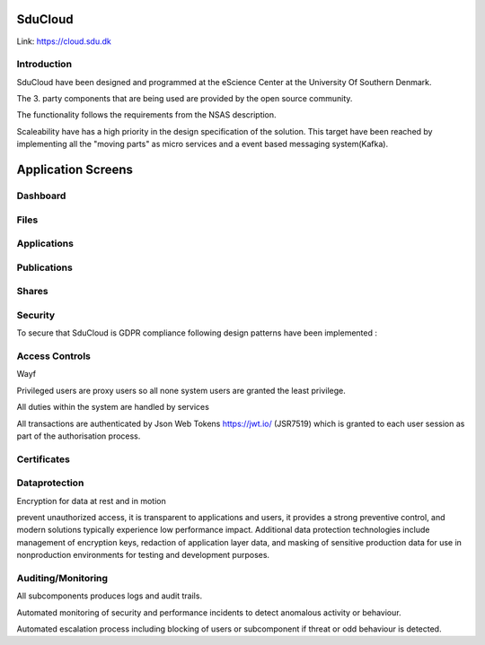 .. _Solution_overview:

SduCloud
========
Link:
https://cloud.sdu.dk



Introduction
------------

SduCloud have been designed and programmed at the eScience Center at the University Of Southern Denmark.

The 3. party components that are being used are provided by the open source community.

The functionality follows the requirements from the NSAS description.

Scaleability have has a high priority in the design specification of the solution. This target have been reached by implementing all the "moving parts"
as micro services and a event based messaging system(Kafka).



Application Screens
====================

Dashboard
---------
.. figure::  images/screens/dashboard/dashboard.png
   :align:   center

Files
-----
.. figure::  images/screens/files/files.png
   :align:   center


Applications
---------
.. figure::  images/screens/applications/applications_list.png
   :align:   center


Publications
------------
.. figure::  images/screens/publications/publications.png
   :align:   center


Shares
------
.. figure::  images/screens/shares/shares.png
   :align:   center





Security
--------

To secure that SduCloud is GDPR compliance following design patterns have been implemented :

Access Controls
---------------

Wayf

Privileged users are proxy users so all none system users are granted the least privilege.

All duties within the system are handled by services

All transactions are authenticated by Json Web Tokens https://jwt.io/ (JSR7519) which is granted to each user session as part of the authorisation process.

Certificates
------------


Dataprotection
--------------

Encryption for data at rest and in motion

prevent unauthorized access, it is transparent to applications and users, it provides a strong preventive control, and modern solutions typically experience low performance impact. Additional data protection technologies include management of encryption keys, redaction of application layer data, and masking of sensitive production data for use in nonproduction environments for testing and development purposes.



Auditing/Monitoring
-------------------

All subcomponents produces logs and audit trails.

Automated monitoring of security and performance incidents to detect anomalous activity or behaviour.

Automated escalation process including blocking of users or subcomponent if threat or odd behaviour is detected.

